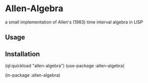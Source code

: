 * Allen-Algebra 
a small implementation of Allen's (1983) time interval algebra in LISP

** Usage

** Installation
(ql:quickload "allen-algebra")
(use-package :allen-algebra)

(in-package :allen-algebra)
